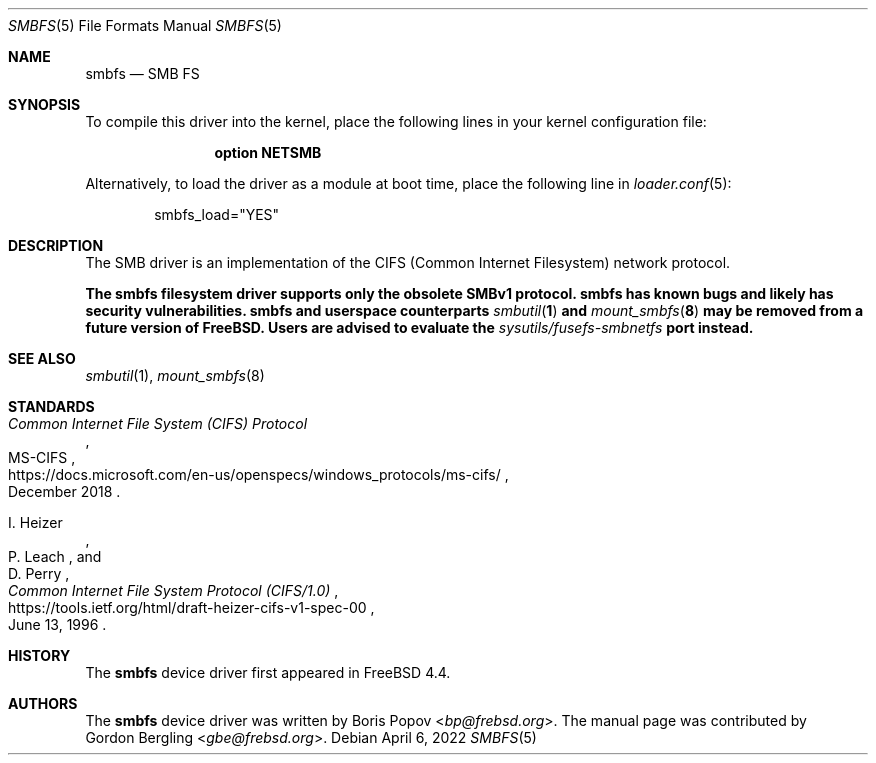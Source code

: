 .\" Copyright (c) 2020 Gordon Bergling
.\"
.\" Redistribution and use in source and binary forms, with or without
.\" modification, are permitted provided that the following conditions
.\" are met:
.\" 1. Redistributions of source code must retain the above copyright
.\"    notice, this list of conditions and the following disclaimer.
.\" 2. Redistributions in binary form must reproduce the above copyright
.\"    notice, this list of conditions and the following disclaimer in the
.\"    documentation and/or other materials provided with the distribution.
.\"
.\" THIS SOFTWARE IS PROVIDED BY THE AUTHOR AND CONTRIBUTORS ``AS IS'' AND
.\" ANY EXPRESS OR IMPLIED WARRANTIES, INCLUDING, BUT NOT LIMITED TO, THE
.\" IMPLIED WARRANTIES OF MERCHANTABILITY AND FITNESS FOR A PARTICULAR PURPOSE
.\" ARE DISCLAIMED.  IN NO EVENT SHALL THE AUTHOR OR CONTRIBUTORS BE LIABLE
.\" FOR ANY DIRECT, INDIRECT, INCIDENTAL, SPECIAL, EXEMPLARY, OR CONSEQUENTIAL
.\" DAMAGES (INCLUDING, BUT NOT LIMITED TO, PROCUREMENT OF SUBSTITUTE GOODS
.\" OR SERVICES; LOSS OF USE, DATA, OR PROFITS; OR BUSINESS INTERRUPTION)
.\" HOWEVER CAUSED AND ON ANY THEORY OF LIABILITY, WHETHER IN CONTRACT, STRICT
.\" LIABILITY, OR TORT (INCLUDING NEGLIGENCE OR OTHERWISE) ARISING IN ANY WAY
.\" OUT OF THE USE OF THIS SOFTWARE, EVEN IF ADVISED OF THE POSSIBILITY OF
.\" SUCH DAMAGE.
.\"
.\" $NQC$
.\"
.Dd April 6, 2022
.Dt SMBFS 5
.Os
.Sh NAME
.Nm smbfs
.Nd "SMB FS"
.Sh SYNOPSIS
To compile this driver into the kernel,
place the following lines in your
kernel configuration file:
.Bd -ragged -offset indent
.Cd "option NETSMB"
.Ed
.Pp
Alternatively, to load the driver as a
module at boot time, place the following line in
.Xr loader.conf 5 :
.Bd -literal -offset indent
smbfs_load="YES"
.Ed
.Sh DESCRIPTION
The SMB driver is an implementation of the CIFS (Common Internet Filesystem)
network protocol.
.Pp
.Bf -symbolic
The
.Nm
filesystem driver supports only the obsolete SMBv1 protocol.
.Nm
has known bugs and likely has security vulnerabilities.
.Nm
and userspace counterparts
.Xr smbutil 1
and
.Xr mount_smbfs 8
may be removed from a future version of
.Fx .
Users are advised to evaluate the
.Pa sysutils/fusefs-smbnetfs
port instead.
.Ef
.Pp
.Sh SEE ALSO
.Xr smbutil 1 ,
.Xr mount_smbfs 8
.Sh STANDARDS
.Rs
.%U https://docs.microsoft.com/en-us/openspecs/windows_protocols/ms-cifs/
.%T Common Internet File System (CIFS) Protocol
.%R MS-CIFS
.%D December 2018
.Re
.Pp
.Rs
.%U https://tools.ietf.org/html/draft-heizer-cifs-v1-spec-00
.%T Common Internet File System Protocol (CIFS/1.0)
.%D June 13, 1996
.%A I. Heizer
.%A P. Leach
.%A D. Perry
.Re
.Sh HISTORY
The
.Nm
device driver first appeared in
.Fx 4.4 .
.Sh AUTHORS
The
.Nm
device driver was written by
.An Boris Popov Aq Mt bp@frebsd.org .
The manual page was contributed by
.An Gordon Bergling Aq Mt gbe@frebsd.org .
